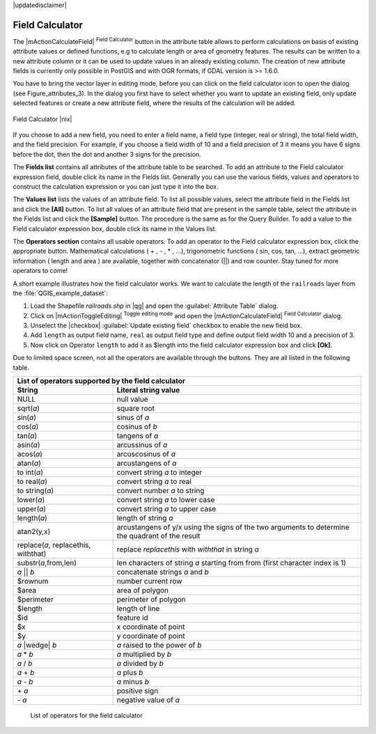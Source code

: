 .. comment out this disclaimer (by putting '.. ' in front of it) if file is uptodate with release
|updatedisclaimer|

.. index:: Field_Calculator, Calculator_Field, Derived_Fields

.. _vector_field_calculator:

Field Calculator
================

The |mActionCalculateField| :sup:`Field Calculator` button in the attribute 
table allows to perform calculations on basis of existing attribute values or 
defined functions, e.g to calculate length or area of geometry features. The 
results can be written to a new attribute column or it can be used to update 
values in an already existing column. The creation of new attribute fields is 
currently only possible in PostGIS and with OGR formats, if GDAL version is 
>= 1.6.0.

You have to bring the vector layer in editing mode, before you can click on 
the field calculator icon to open the dialog (see Figure_attributes_3). In 
the dialog you first have to select whether you want to update an existing 
field, only update selected features or create a new attribute field, where 
the results of the calculation will be added.

.. _figure_attributes_3:

.. only:: html
   
   **Figure Attributes 3:** 

.. figure:: /static/user_manual/working_with_vector/fieldcalculator.png
   :width: 40em
   :align: center

   Field Calculator |nix|

If you choose to add a new field, you need to enter a field name, a field type
(integer, real or string), the total field width, and the field precision.
For example, if you choose a field width of 10 and a field precision of 3 it 
means you have 6 signs before the dot, then the dot and another 3 signs for 
the precision.

The **Fields list** contains all attributes of the attribute table to be 
searched. To add an attribute to the Field calculator expression field, 
double click its name in the Fields list. Generally you can use the various 
fields, values and operators to construct the calculation expression or you 
can just type it into the box.

The **Values list** lists the values of an attribute field. To list all 
possible values, select the attribute field in the Fields list and click the 
**[All]** button. To list all values of an attribute field that are present 
in the sample table, select the attribute in the Fields list and click the 
**[Sample]** button. The procedure is the same as for the Query Builder. To 
add a value to the Field calculator expression box, double click its name in 
the Values list.

The **Operators section** contains all usable operators. To add an operator 
to the Field calculator expression box, click the appropriate button. 
Mathematical calculations ( + , - , \* , ...), trigonometric functions ( sin, 
cos, tan, ...), extract geometric information ( length and area ) are 
available, together with concatenator (||) and row counter. Stay tuned for 
more operators to come!

A short example illustrates how the field calculator works. We want to 
calculate the length of the ``railroads`` layer from the 
:file:`QGIS_example_dataset`:



#. Load the Shapefile *railroads.shp* in |qg| and open the 
   :guilabel:`Attribute Table` dialog.
#. Click on |mActionToggleEditing| :sup:`Toggle editing mode` and open the 
   |mActionCalculateField| :sup:`Field Calculator` dialog.
#. Unselect the |checkbox| :guilabel:`Update existing field` checkbox to 
   enable the new field box.
#. Add ``length`` as output field name, ``real`` as output field type and 
   define output field width 10 and a precision of 3.
#. Now click on Operator ``length`` to add it as \$length into the field 
   calculator expression box and click **[Ok]**.



Due to limited space screen, not all the operators are available through 
the buttons. They are all listed in the following table.

.. index:: Field_Calculator_Operators

===================================  ========================================================
List of operators supported by the field calculator
---------------------------------------------------------------------------------------------
String                               Literal string value
===================================  ========================================================
NULL                                 null value
sqrt(*a*)                            square root
sin(*a*)                             sinus of *a* 
cos(*a*)                             cosinus of *b*
tan(*a*)  			     tangens of *a*
asin(*a*) 			     arcussinus of *a*
acos(*a*) 			     arcuscosinus of *a* 
atan(*a*) 			     arcustangens of *a*
to int(*a*) 			     convert string *a* to integer
to real(*a*) 			     convert string *a* to real
to string(*a*)			     convert number *a* to string
lower(*a*)    			     convert string *a* to lower case
upper(*a*)			     convert string *a* to upper case
length(*a*)			     length of string *a*
atan2(y,x)  			     arcustangens of y/x using the signs of the two arguments 
                                     to determine the quadrant of the result
replace(*a*, replacethis, withthat)  replace *replacethis* with *withthat* in string *a*
substr(*a*,from,len)                 len characters of string *a* starting from from 
                                     (first character index is 1)
*a* || *b*                           concatenate strings *a* and *b*
\$rownum    			     number current row
\$area  			     area of polygon
\$perimeter			     perimeter of polygon
\$length   			     length of line
\$id     			     feature id
\$x  				     x coordinate of point
\$y  				     y coordinate of point
*a* |wedge| *b*  		     *a* raised to the power of *b* 
*a* \* *b*        		     *a* multiplied by *b*
*a* / *b*  			     *a* divided by *b* 
*a* + *b*  			     *a* plus *b*
*a* - *b*  			     *a* minus *b*
\+ *a*     			     positive sign
\- *a*  			     negative value of *a*
===================================  ========================================================

   List of operators for the field calculator
